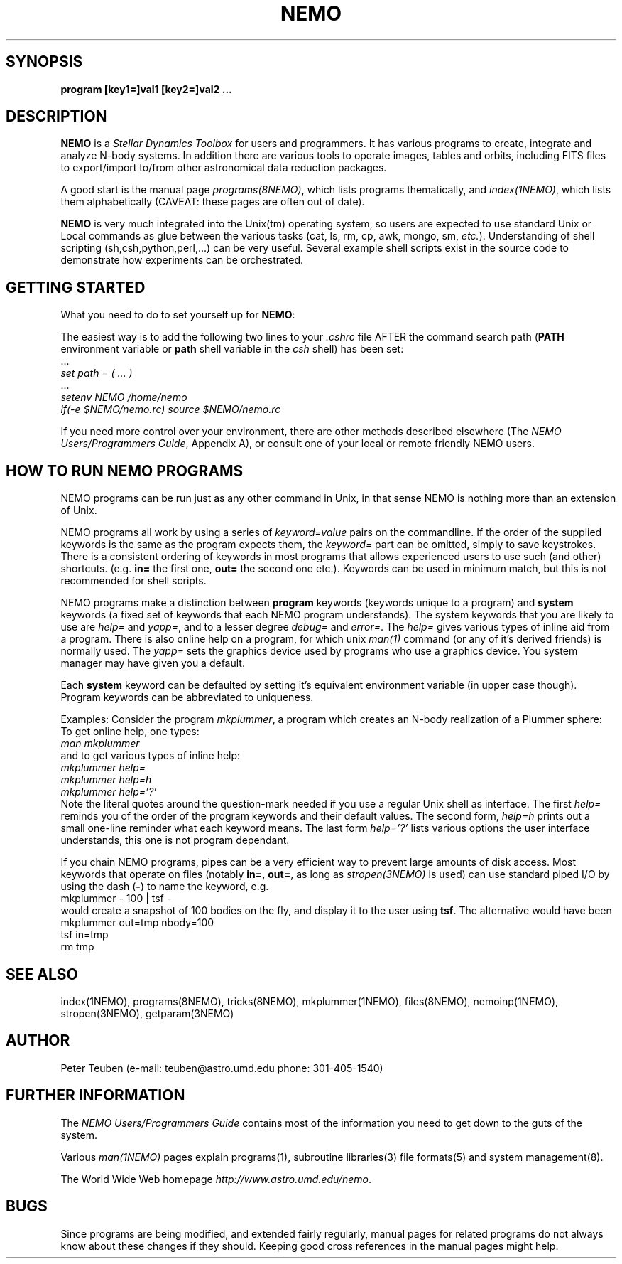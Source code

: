 .TH NEMO 1NEMO "2 March 2006"
.SH SYNOPSIS
\fBprogram [key1=]val1 [key2=]val2 .\!.\!.
.SH DESCRIPTION
\fBNEMO\fP is a \fIStellar Dynamics Toolbox\fP for users and
programmers. It has various
programs to create, integrate and analyze N-body systems. In addition
there are various tools to operate images, tables and orbits,
including FITS files to export/import to/from other astronomical
data reduction packages.
.PP
A good start is the manual page \fIprograms(8NEMO)\fP, which lists
programs thematically, and \fIindex(1NEMO)\fP, which lists them 
alphabetically (CAVEAT: these pages are often out of date).
.PP
\fBNEMO\fP is very much integrated into the Unix(tm) operating system,
so users are expected to use standard Unix or Local commands as glue
between the various tasks (cat, ls, rm, cp, awk, mongo, sm, \fIetc.\fP).
Understanding of shell scripting (sh,csh,python,perl,...) can be
very useful. Several example shell scripts exist in the source code
to demonstrate how experiments can be orchestrated.
.SH GETTING STARTED
What you need to do to set yourself up for \fBNEMO\fP:
.PP
The easiest way is to add the following two lines to your \fI.cshrc\fP 
file AFTER the command search path (\fBPATH\fP environment
variable or \fBpath\fP shell variable in the \fIcsh\fP shell) has been set:
.nf
        ...
        \fIset path = ( ... )\fP
        ...
        \fIsetenv NEMO /home/nemo\fP
        \fIif(-e $NEMO/nemo.rc) source $NEMO/nemo.rc\fP
.fi
.PP
If you need more control over your environment, there are other methods
described elsewhere (The \fINEMO Users/Programmers Guide\fP, Appendix A),
or consult one of your local or remote friendly NEMO users.
.SH HOW TO RUN NEMO PROGRAMS
NEMO programs can be run just as any other command in Unix, in that sense
NEMO is nothing more than an extension of Unix.
.PP
NEMO programs all work by using a series of \fIkeyword=value\fP pairs
on the commandline.
If the order of the supplied keywords is the same as the
program expects them, the \fIkeyword=\fP part can be omitted, simply to save
keystrokes.  There is a consistent ordering of keywords in most programs
that allows experienced users to use such (and other) shortcuts.
(e.g. \fBin=\fP the first one, \fBout=\fP the second one etc.). Keywords
can be used in minimum match, but this is not recommended for shell
scripts.
.PP
NEMO programs make a distinction between
\fBprogram\fP keywords (keywords unique to a program) and \fBsystem\fP 
keywords (a
fixed set of keywords that each NEMO program understands).  The system
keywords that you are likely to
use are \fI help=\fP and \fIyapp=\fP, and to a lesser degree 
\fIdebug=\fP and \fIerror=\fP.  The \fIhelp=\fP gives various types of 
inline aid from a program. There is also online help on a 
program, for which unix \fIman(1)\fP command (or any of it's derived friends)
is normally used. The \fIyapp=\fP sets the graphics device used by
programs who use a graphics device. You system manager may have given
you a default.
.PP
Each \fBsystem\fP keyword can be defaulted by setting it's equivalent
environment variable (in upper case though). Program keywords can be
abbreviated to uniqueness.
.PP
Examples: Consider the program \fImkplummer\fP, a program which creates
an N-body realization of a Plummer sphere:
To get online help, one types:
.nf
        \fIman mkplummer\fP
.fi
and to get various types of inline help:
.nf
        \fImkplummer help=\fP
        \fImkplummer help=h\fP
        \fImkplummer help='?'\fP
.fi
Note the literal quotes around the question-mark needed if you use
a regular Unix shell as interface.
The first \fIhelp=\fP reminds you of the order of the
program keywords and their default values. The second form, \fIhelp=h\fP
prints out a small one-line reminder what each keyword means. The last
form \fIhelp='?'\fP lists various options the user interface understands,
this one is not program dependant.
.PP
If you chain NEMO programs, pipes can be a very efficient way to
prevent large amounts of disk access. Most keywords that operate 
on files (notably \fBin=\fP, \fBout=\fP, as long as
\fIstropen(3NEMO)\fP is used) can use standard piped I/O by using
the dash (\fB-\fP) to name the keyword, e.g.
.nf
    mkplummer - 100 | tsf -
.fi
would create a snapshot of 100 bodies on the fly, and display it to the
user using \fBtsf\fP. The alternative would have been
.nf
    mkplummer out=tmp nbody=100
    tsf in=tmp
    rm tmp
.fi
.SH SEE ALSO
index(1NEMO), programs(8NEMO), tricks(8NEMO), mkplummer(1NEMO), files(8NEMO),
nemoinp(1NEMO), stropen(3NEMO), getparam(3NEMO)
.SH AUTHOR
Peter Teuben (e-mail: teuben@astro.umd.edu  phone: 301-405-1540)
.SH FURTHER INFORMATION
The \fINEMO Users/Programmers Guide\fP contains most of
the information you need to get down to the guts of the system.
.PP
Various \fIman(1NEMO)\fP pages explain programs(1), subroutine libraries(3)
file formats(5) and system management(8).
.PP
The World Wide Web homepage \fIhttp://www.astro.umd.edu/nemo\fP.
.SH BUGS
Since programs are being modified, and extended fairly regularly, 
manual pages for related programs do not always know about these
changes if they should. Keeping good cross references in the manual
pages might help.
